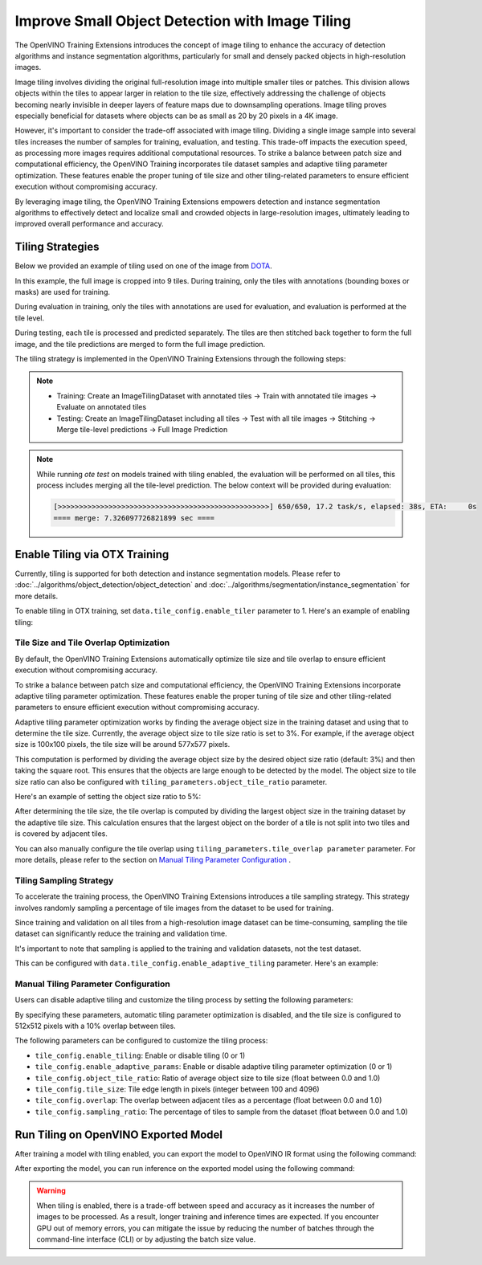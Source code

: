 Improve Small Object Detection with Image Tiling
*************************************************

The OpenVINO Training Extensions introduces the concept of image tiling to enhance the accuracy of detection algorithms and instance segmentation algorithms, particularly for small and densely packed objects in high-resolution images.

Image tiling involves dividing the original full-resolution image into multiple smaller tiles or patches. This division allows objects within the tiles to appear larger in relation to the tile size, effectively addressing the challenge of objects becoming nearly invisible in deeper layers of feature maps due to downsampling operations. Image tiling proves especially beneficial for datasets where objects can be as small as 20 by 20 pixels in a 4K image.

However, it's important to consider the trade-off associated with image tiling. Dividing a single image sample into several tiles increases the number of samples for training, evaluation, and testing. This trade-off impacts the execution speed, as processing more images requires additional computational resources. To strike a balance between patch size and computational efficiency, the OpenVINO Training  incorporates tile dataset samples and adaptive tiling parameter optimization. These features enable the proper tuning of tile size and other tiling-related parameters to ensure efficient execution without compromising accuracy.

By leveraging image tiling, the OpenVINO Training Extensions empowers detection and instance segmentation algorithms to effectively detect and localize small and crowded objects in large-resolution images, ultimately leading to improved overall performance and accuracy.

Tiling Strategies 
=================
Below we provided an example of tiling used on one of the image from `DOTA <https://captain-whu.github.io/DOTA/dataset.html>`_.

.. image:: ../../../../utils/images/dota_tiling_example.jpg
  :width: 800
  :alt: this image uploaded from this `source <https://captain-whu.github.io/DOTA/dataset.html>`_


In this example, the full image is cropped into 9 tiles. During training, only the tiles with annotations (bounding boxes or masks) are used for training.

During evaluation in training, only the tiles with annotations are used for evaluation, and evaluation is performed at the tile level.

During testing, each tile is processed and predicted separately. The tiles are then stitched back together to form the full image, and the tile predictions are merged to form the full image prediction.

The tiling strategy is implemented in the OpenVINO Training Extensions through the following steps:

.. note:: 

    * Training: Create an ImageTilingDataset with annotated tiles -> Train with annotated tile images -> Evaluate on annotated tiles
    * Testing: Create an ImageTilingDataset including all tiles -> Test with all tile images -> Stitching -> Merge tile-level predictions -> Full Image Prediction

.. note::

    While running `ote test` on models trained with tiling enabled, the evaluation will be performed on all tiles, this process includes merging all the tile-level prediction. 
    The below context will be provided during evaluation:

    .. code-block:: shell

        [>>>>>>>>>>>>>>>>>>>>>>>>>>>>>>>>>>>>>>>>>>>>>>>>>>] 650/650, 17.2 task/s, elapsed: 38s, ETA:     0s
        ==== merge: 7.326097726821899 sec ====


Enable Tiling via OTX Training 
==================================

Currently, tiling is supported for both detection and instance segmentation models. Please refer to :doc:`../algorithms/object_detection/object_detection` and :doc:`../algorithms/segmentation/instance_segmentation` for more details.

To enable tiling in OTX training, set ``data.tile_config.enable_tiler`` parameter to 1. Here's an example of enabling tiling:

.. tab-set::

    .. tab-item:: API

        .. code-block:: python

            from otx.core.config.data import TileConfig
            from otx.core.data.module import OTXDataModule

            datamodule = OTXDataModule(..., config=data_configtile_config=TileConfig(enable_tiler=True))

    .. tab-item:: CLI

        .. code-block:: shell

            (otx) ...$ otx train ... --data.tile_config.enable_tiler True


Tile Size and Tile Overlap Optimization
-----------------------------------------
By default, the OpenVINO Training Extensions automatically optimize tile size and tile overlap to ensure efficient execution without compromising accuracy.

To strike a balance between patch size and computational efficiency, the OpenVINO Training Extensions incorporate adaptive tiling parameter optimization. These features enable the proper tuning of tile size and other tiling-related parameters to ensure efficient execution without compromising accuracy.

Adaptive tiling parameter optimization works by finding the average object size in the training dataset and using that to determine the tile size. Currently, the average object size to tile size ratio is set to 3%. For example, if the average object size is 100x100 pixels, the tile size will be around 577x577 pixels.

This computation is performed by dividing the average object size by the desired object size ratio (default: 3%) and then taking the square root. This ensures that the objects are large enough to be detected by the model. The object size to tile size ratio can also be configured with ``tiling_parameters.object_tile_ratio`` parameter. 

Here's an example of setting the object size ratio to 5%:

.. tab-set::

    .. tab-item:: API

        .. code-block:: python

            from otx.core.config.data import TileConfig
            from otx.core.data.module import OTXDataModule

            tile_config = TileConfig(enable_tiler=True, enable_adaptive_tiling=True, object_tile_ratio=0.05)
            datamodule = OTXDataModule(..., tile_config=tile_config)

    .. tab-item:: CLI

        .. code-block:: shell

            (otx) ...$ otx train ... --data.tile_config.enable_tiler True \             # enable tiling
                                     --data.tile_config.enable_adaptive_tiling True \   # enable automatic tiling parameter optimization
                                     --data.tile_config.object_tile_ratio 0.05          # set the object size ratio to 5%


After determining the tile size, the tile overlap is computed by dividing the largest object size in the training dataset by the adaptive tile size. 
This calculation ensures that the largest object on the border of a tile is not split into two tiles and is covered by adjacent tiles.

You can also manually configure the tile overlap using ``tiling_parameters.tile_overlap parameter`` parameter. For more details, please refer to the section on `Manual Tiling Parameter Configuration`_ .


Tiling Sampling Strategy
------------------------
To accelerate the training process, the OpenVINO Training Extensions introduces a tile sampling strategy. This strategy involves randomly sampling a percentage of tile images from the dataset to be used for training. 

Since training and validation on all tiles from a high-resolution image dataset can be time-consuming, sampling the tile dataset can significantly reduce the training and validation time.

It's important to note that sampling is applied to the training and validation datasets, not the test dataset.

This can be configured with ``data.tile_config.enable_adaptive_tiling`` parameter. Here's an example:

.. tab-set::

    .. tab-item:: API

        .. code-block:: python

            from otx.core.config.data import TileConfig
            from otx.core.data.module import OTXDataModule

            tile_config = TileConfig(enable_tiler=True, enable_adaptive_tiling=True, sampling_ratio=0.5)
            datamodule = OTXDataModule(..., tile_config=tile_config)

    .. tab-item:: CLI

        .. code-block:: shell

            (otx) ...$ otx train ... --data.tile_config.enable_tiler True
                                     --data.tile_config.enable_adaptive_tiling True
                                     --data.tile_config.sampling_ratio 0.5


Manual Tiling Parameter Configuration
-------------------------------------

Users can disable adaptive tiling and customize the tiling process by setting the following parameters:

.. tab-set::

    .. tab-item:: API

        .. code-block:: python

            from otx.core.config.data import TileConfig
            from otx.core.data.module import OTXDataModule

            tile_config = TileConfig(enable_tiler=True, enable_adaptive_tiling=False, tile_size=(512,512), tile_overlap=0.2)
            datamodule = OTXDataModule(..., tile_config=tile_config)

    .. tab-item:: CLI

        .. code-block:: shell

            (otx) ...$ otx train ... --data.tile_config.enable_tiler True
                                     --data.tile_config.enable_adaptive_tiling False
                                     --data.tile_config.tile_size '[512,512]'
                                     --data.tile_config.tile_overlap 0.2

By specifying these parameters, automatic tiling parameter optimization is disabled, and the tile size is configured to 512x512 pixels with a 10% overlap between tiles.

The following parameters can be configured to customize the tiling process:

- ``tile_config.enable_tiling``: Enable or disable tiling (0 or 1)
- ``tile_config.enable_adaptive_params``: Enable or disable adaptive tiling parameter optimization (0 or 1)
- ``tile_config.object_tile_ratio``: Ratio of average object size to tile size (float between 0.0 and 1.0)
- ``tile_config.tile_size``: Tile edge length in pixels (integer between 100 and 4096)
- ``tile_config.overlap``: The overlap between adjacent tiles as a percentage (float between 0.0 and 1.0)
- ``tile_config.sampling_ratio``: The percentage of tiles to sample from the dataset (float between 0.0 and 1.0)


Run Tiling on OpenVINO Exported Model
======================================

After training a model with tiling enabled, you can export the model to OpenVINO IR format using the following command:

.. tab-set::

    .. tab-item:: API

        .. code-block:: python

            engine.export(checkpoint="<Tiling-torch-model>")

    .. tab-item:: CLI

        .. code-block:: shell

            (otx) ...$ otx export ... --checkpoint <checkpoint-tiling-model>

After exporting the model, you can run inference on the exported model using the following command:

.. tab-set::

    .. tab-item:: API

        .. code-block:: python

            engine.test(checkpoint="<Tiling-IR-model>")

    .. tab-item:: CLI

        .. code-block:: shell

            (otx) ...$ otx test ... --checkpoint <checkpoint-tiling-IR-model>

.. warning::
    When tiling is enabled, there is a trade-off between speed and accuracy as it increases the number of images to be processed. 
    As a result, longer training and inference times are expected. If you encounter GPU out of memory errors, 
    you can mitigate the issue by reducing the number of batches through the command-line interface (CLI) or 
    by adjusting the batch size value.
